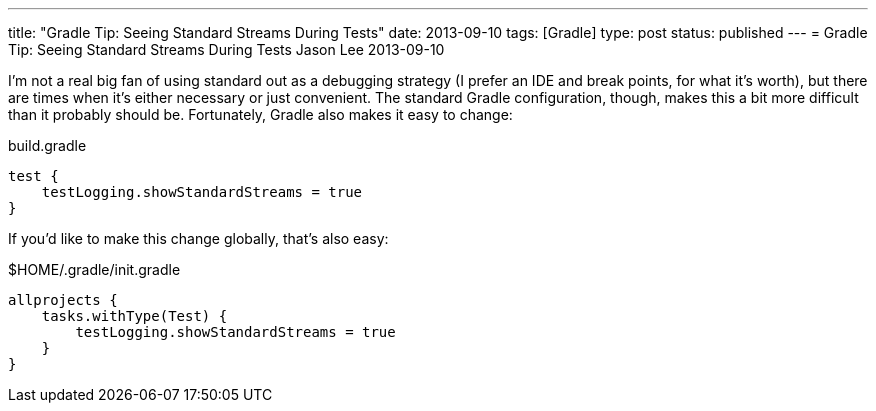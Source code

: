 ---
title: "Gradle Tip: Seeing Standard Streams During Tests"
date: 2013-09-10
tags: [Gradle]
type: post
status: published
---
= Gradle Tip: Seeing Standard Streams During Tests
Jason Lee
2013-09-10


I'm not a real big fan of using standard out as a debugging strategy (I prefer an IDE and break points, for what it's worth), but there are times when it's either necessary or just convenient. The standard Gradle configuration, though, makes this a bit more difficult than it probably should be. Fortunately, Gradle also makes it easy to change:

.build.gradle
[source,groovy,linenums]
----
test {
    testLogging.showStandardStreams = true
}
----

If you'd like to make this change globally, that's also easy:

.$HOME/.gradle/init.gradle
[source,groovy,linenums]
----
allprojects {
    tasks.withType(Test) {
        testLogging.showStandardStreams = true
    }
}
----
